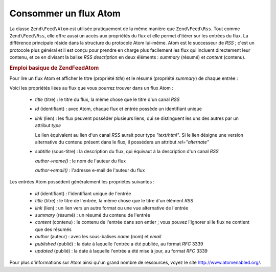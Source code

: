 .. EN-Revision: none
.. _zend.feed.consuming-atom:

Consommer un flux Atom
======================

La classe ``Zend\Feed\Atom`` est utilisée pratiquement de la même manière que ``Zend\Feed\Rss``. Tout comme
``Zend\Feed\Rss``, elle offre aussi un accès aux propriétés du flux et elle permet d'itérer sur les entrées du
flux. La différence principale réside dans la structure du protocole Atom lui-même. Atom est le successeur de
*RSS*\  ; c'est un protocole plus général et il est conçu pour prendre en charge plus facilement les flux qui
incluent directement leur contenu, et ce en divisant la balise *RSS* *description* en deux éléments : *summary*
(résumé) et *content* (contenu).

.. _zend.feed.consuming-atom.example.usage:

.. rubric:: Emploi basique de Zend\Feed\Atom

Pour lire un flux Atom et afficher le titre (propriété *title*) et le résumé (propriété *summary*) de chaque
entrée :

.. code-block:: php
   :linenos:

   $flux = new Zend\Feed\Atom('http://atom.exemple.com/flux/');
   echo 'Le flux contient ' . $flux->count() . ' entrée(s).' . "\n\n";
   foreach ($flux as $entree) {
       echo 'Titre : ' . $entree->title() . "\n";
       echo 'Résumé : ' . $entree->summary() . "\n\n";
   }

Voici les propriétés liées au flux que vous pourrez trouver dans un flux Atom :



   - *title* (titre) : le titre du flux, la même chose que le titre d'un canal *RSS*

   - *id* (identifiant) : avec Atom, chaque flux et entrée possède un identifiant unique

   - *link* (lien) : les flux peuvent posséder plusieurs liens, qui se distinguent les uns des autres par un
     attribut *type*

     Le lien équivalent au lien d'un canal *RSS* aurait pour type *"text/html"*. Si le lien désigne une version
     alternative du contenu présent dans le flux, il possédera un attribut *rel="alternate"*

   - *subtitle* (sous-titre) : la description du flux, qui équivaut à la description d'un canal *RSS*

     *author->name()*\  : le nom de l'auteur du flux

     *author->email()*\  : l'adresse e-mail de l'auteur du flux



Les entrées Atom possèdent généralement les propriétés suivantes :



   - *id* (identifiant) : l'identifiant unique de l'entrée

   - *title* (titre) : le titre de l'entrée, la même chose que le titre d'un élément *RSS*

   - *link* (lien) : un lien vers un autre format ou une vue alternative de l'entrée

   - *summary* (résumé) : un résumé du contenu de l'entrée

   - *content* (contenu) : le contenu de l'entrée dans son entier ; vous pouvez l'ignorer si le flux ne contient
     que des résumés

   - *author* (auteur) : avec les sous-balises *name* (nom) et *email*

   - *published* (publié) : la date à laquelle l'entrée a été publiée, au format *RFC* 3339

   - *updated* (publié) : la date à laquelle l'entrée a été mise à jour, au format *RFC* 3339



Pour plus d'informations sur Atom ainsi qu'un grand nombre de ressources, voyez le site
`http://www.atomenabled.org/`_.



.. _`http://www.atomenabled.org/`: http://www.atomenabled.org/
